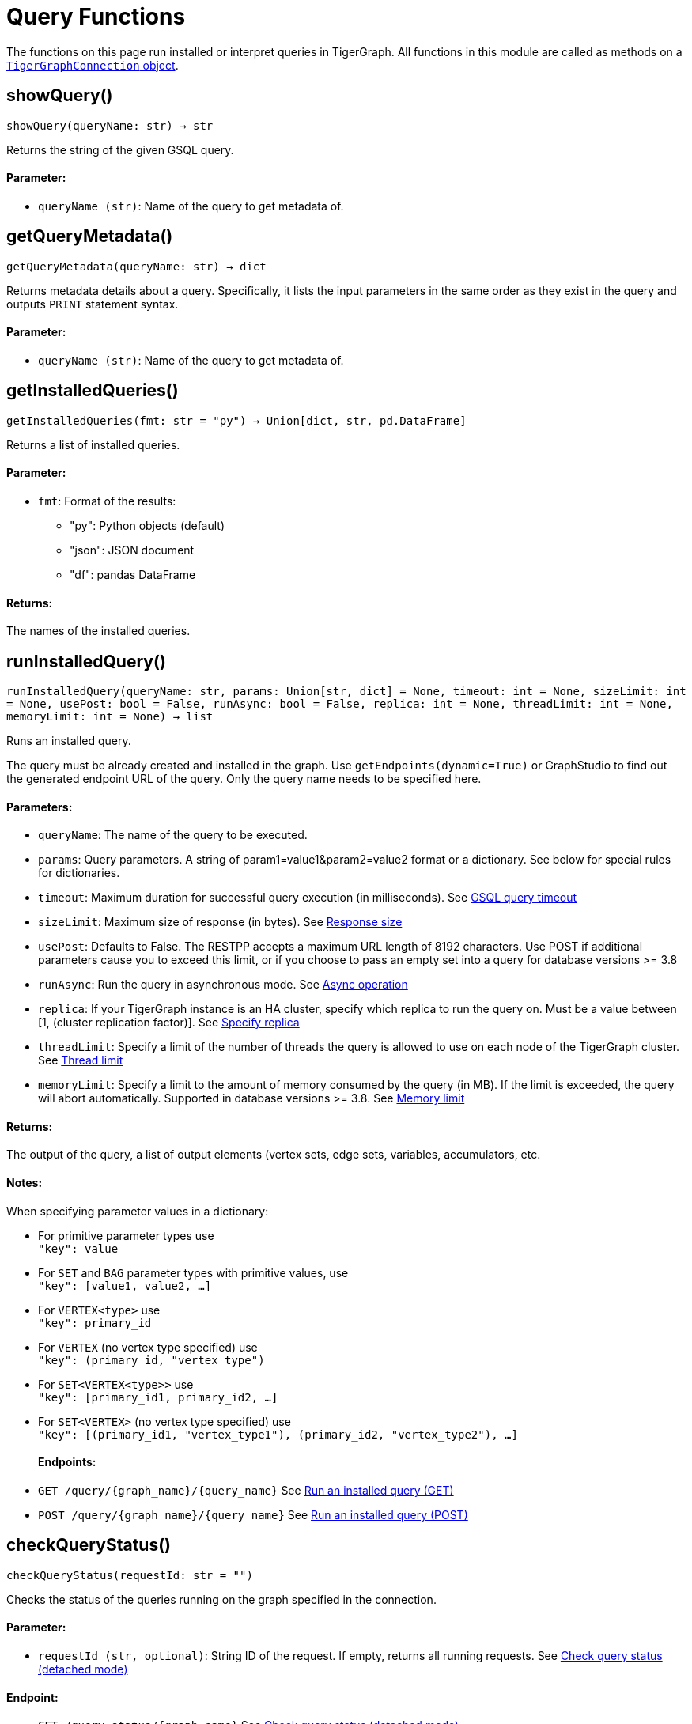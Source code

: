 = Query Functions


The functions on this page run installed or interpret queries in TigerGraph.
All functions in this module are called as methods on a link:https://docs.tigergraph.com/pytigergraph/current/core-functions/base[`TigerGraphConnection` object].

== showQuery()
`showQuery(queryName: str) -> str`

Returns the string of the given GSQL query.

[discrete]
==== Parameter:
* `queryName (str)`: Name of the query to get metadata of.


== getQueryMetadata()
`getQueryMetadata(queryName: str) -> dict`

Returns metadata details about a query. 
Specifically, it lists the input parameters in the same order as they exist in the query
and outputs `PRINT` statement syntax.

[discrete]
==== Parameter:
* `queryName (str)`: Name of the query to get metadata of.


== getInstalledQueries()
`getInstalledQueries(fmt: str = "py") -> Union[dict, str, pd.DataFrame]`

Returns a list of installed queries.

[discrete]
==== Parameter:
* `fmt`: Format of the results: +
- "py":   Python objects (default)
- "json": JSON document
- "df":   pandas DataFrame

[discrete]
==== Returns:
The names of the installed queries.



== runInstalledQuery()
`runInstalledQuery(queryName: str, params: Union[str, dict] = None, timeout: int = None, sizeLimit: int = None, usePost: bool = False, runAsync: bool = False, replica: int = None, threadLimit: int = None, memoryLimit: int = None) -> list`

Runs an installed query.

The query must be already created and installed in the graph.
Use `getEndpoints(dynamic=True)` or GraphStudio to find out the generated endpoint URL of
the query. Only the query name needs to be specified here.

[discrete]
==== Parameters:
* `queryName`: The name of the query to be executed.
* `params`: Query parameters. A string of param1=value1&param2=value2 format or a dictionary.
See below for special rules for dictionaries.
* `timeout`: Maximum duration for successful query execution (in milliseconds).
See xref:tigergraph-server:API:index.adoc#_gsql_query_timeout[GSQL query timeout]
* `sizeLimit`: Maximum size of response (in bytes).
See xref:tigergraph-server:API:index.adoc#_response_size[Response size]
* `usePost`: Defaults to False. The RESTPP accepts a maximum URL length of 8192 characters. Use POST if additional parameters cause
you to exceed this limit, or if you choose to pass an empty set into a query for database versions >= 3.8
* `runAsync`: Run the query in asynchronous mode. 
See xref:gsql-ref:querying:query-operations#_detached_mode_async_option[Async operation]
* `replica`: If your TigerGraph instance is an HA cluster, specify which replica to run the query on. Must be a 
value between [1, (cluster replication factor)].
See xref:tigergraph-server:API:built-in-endpoints#_specify_replica[Specify replica]
* `threadLimit`: Specify a limit of the number of threads the query is allowed to use on each node of the TigerGraph cluster.
See xref:tigergraph-server:API:built-in-endpoints#_specify_thread_limit[Thread limit]
* `memoryLimit`: Specify a limit to the amount of memory consumed by the query (in MB). If the limit is exceeded, the query will abort automatically.
Supported in database versions >= 3.8.
See xref:tigergraph-server:system-management:memory-management#_by_http_header[Memory limit]

[discrete]
==== Returns:
The output of the query, a list of output elements (vertex sets, edge sets, variables,
accumulators, etc.

[discrete]
==== Notes:
When specifying parameter values in a dictionary:

- For primitive parameter types use
 +
`"key": value`
+
- For `SET` and `BAG` parameter types with primitive values, use
 +
`"key": [value1, value2, ...]`
+
- For `VERTEX<type>` use
 +
`"key": primary_id`
+
- For `VERTEX` (no vertex type specified) use
 +
`"key": (primary_id, "vertex_type")`
+
- For `SET<VERTEX<type>>` use
 +
`"key": [primary_id1, primary_id2, ...]`
+
- For `SET<VERTEX>` (no vertex type specified) use
 +
`"key": [(primary_id1, "vertex_type1"), (primary_id2, "vertex_type2"), ...]`
+

[discrete]
==== Endpoints:
- `GET /query/{graph_name}/{query_name}`
See xref:tigergraph-server:API:built-in-endpoints.adoc#_run_an_installed_query_get[Run an installed query (GET)]
- `POST /query/{graph_name}/{query_name}`
See xref:tigergraph-server:API:built-in-endpoints.adoc#_run_an_installed_query_post[Run an installed query (POST)]


== checkQueryStatus()
`checkQueryStatus(requestId: str = "")`

Checks the status of the queries running on the graph specified in the connection.

[discrete]
==== Parameter:
* `requestId (str, optional)`: String ID of the request. If empty, returns all running requests.
See xref:tigergraph-server:API:built-in-endpoints.adoc#_check_query_status_detached_mode[Check query status (detached mode)]

[discrete]
==== Endpoint:
- `GET /query_status/{graph_name}`
See xref:tigergraph-server:API:built-in-endpoints.adoc#_check_query_status_detached_mode[Check query status (detached mode)]


== getQueryResult()
`getQueryResult(requestId: str = "")`

Gets the result of a detached query.

[discrete]
==== Parameter:
* `requestId (str)`: String ID of the request.
See xref:tigergraph-server:API:built-in-endpoints.adoc#_check_query_results_detached_mode[Check query results (detached mode)]


== runInterpretedQuery()
`runInterpretedQuery(queryText: str, params: Union[str, dict] = None) -> list`

Runs an interpreted query.

Use ``$graphname`` or ``@graphname@`` in the ``FOR GRAPH`` clause to avoid hardcoding the
name of the graph in your app. It will be replaced by the actual graph name.

[discrete]
==== Parameters:
* `queryText`: The text of the GSQL query that must be provided in this format: +

[source.wrap, gsql]
----
INTERPRET QUERY (<params>) FOR GRAPH <graph_name> {
<statements>
}
----

* `params`: A string of `param1=value1&param2=value2...` format or a dictionary.
See below for special rules for dictionaries.

[discrete]
==== Returns:
The output of the query, a list of output elements such as vertex sets, edge sets, variables and
accumulators.

[discrete]
==== Notes:
When specifying parameter values in a dictionary:

- For primitive parameter types use
 +
`"key": value`
+
- For `SET` and `BAG` parameter types with primitive values, use
 +
`"key": [value1, value2, ...]`
+
- For `VERTEX<type>` use
 +
`"key": primary_id`
+
- For `VERTEX` (no vertex type specified) use
 +
`"key": (primary_id, "vertex_type")`
+
- For `SET<VERTEX<type>>` use
 +
`"key": [primary_id1, primary_id2, ...]`
+
- For `SET<VERTEX>` (no vertex type specified) use
 +
`"key": [(primary_id1, "vertex_type1"), (primary_id2, "vertex_type2"), ...]`
+


[discrete]
==== Endpoint:
- `POST /gsqlserver/interpreted_query`
See xref:tigergraph-server:API:built-in-endpoints.adoc#_run_an_interpreted_query[Run an interpreted query]



== getRunningQueries()
`getRunningQueries() -> dict`

Reports the statistics of currently running queries on the graph.



== abortQuery()
`abortQuery(request_id: Union[str, list] = None, url: str = None)`

This function safely abortsa a selected query by ID or all queries of an endpoint by endpoint URL of a graph.
If neither `request_id` or `url` are specified, all queries currently running on the graph are aborted.

[discrete]
==== Parameters:
* `request_id (str, list, optional)`: The ID(s) of the query(s) to abort. If set to "all", it will abort all running queries.
url


== parseQueryOutput()
`parseQueryOutput(output: list, graphOnly: bool = True) -> dict`

Parses query output and separates vertex and edge data (and optionally other output) for
easier use.

[discrete]
==== Parameters:
* `output`: The data structure returned by `runInstalledQuery()` or `runInterpretedQuery()`.
* `graphOnly`: If `True` (the default setting), restricts captured output to vertices and edges.
If `False`, captures values of variables and accumulators and any other plain text printed.

[discrete]
==== Returns:
A dictionary with two (or three) keys: `"vertices"`, `"edges"` and optionally `"output"`.
The first two refer to another dictionary containing keys for each vertex and edge types
found and the instances of those vertex and edge types. `"output"` is a list of
dictionaries containing the key/value pairs of any other output.

The JSON output from a query can contain a mixture of results: vertex sets (the output of a
SELECT statement), edge sets (e.g. collected in a global accumulator), printout of
global and local variables and accumulators, including complex types (LIST, MAP, etc.).
The type of the various output entries is not explicit and requires manual inspection to determine the type.

This function "cleans" this output, separating and collecting vertices and edges in an easy
to access way. It can also collect other output or ignore it. +
The output of this function can be used e.g. with the `vertexSetToDataFrame()` and
`edgeSetToDataFrame()` functions or (after some transformation) to pass a subgraph to a
visualization component.


== getStatistics()
`getStatistics(seconds: int = 10, segments: int = 10) -> dict`

Retrieves real-time query performance statistics over the given time period.

[discrete]
==== Parameters:
* `seconds`: The duration of statistic collection period (the last _n_ seconds before the function
call).
* `segments`: The number of segments of the latency distribution (shown in results as
`LatencyPercentile`). By default, segments is `10`, meaning the percentile range 0-100%
will be divided into ten equal segments: 0%-10%, 11%-20%, etc.
This argument must be an integer between 1 and 100.

[discrete]
==== Endpoint:
- `GET /statistics/{graph_name}`
See xref:tigergraph-server:API:built-in-endpoints.adoc#_show_query_performance[Show query performance]


== describeQuery()
`describeQuery(queryName: str, queryDescription: str, parameterDescriptions: dict)`

Add a query description and parameter descriptions.

[discrete]
==== Parameters:
* `queryName`: The name of the query to describe.
* `queryDescription`: A description of the query.
* `parameterDescriptions (optional)`: A dictionary of parameter descriptions. The keys are the parameter names and the values are the descriptions.

[discrete]
==== Returns:
The response from the database.


== getQueryDescription()
`getQueryDescription(queryName = "all")`

Get the description of a query.

[discrete]
==== Parameter:
* `queryName`: The name of the query to get the description of. 
If multiple query descriptions are desired, pass a list of query names.
If set to "all", returns the description of all queries.

[discrete]
==== Returns:
The description of the query(ies).


== dropQueryDescription()
`dropQueryDescription(queryName: str, dropParamDescriptions: bool = True)`

Drop the description of a query.

[discrete]
==== Parameters:
* `queryName`: The name of the query to drop the description of.
If set to "*", drops the description of all queries.
* `dropParamDescriptions`: Whether to drop the parameter descriptions as well. Defaults to True.

[discrete]
==== Returns:
The response from the database.


